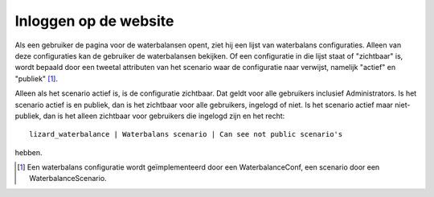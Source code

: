 Inloggen op de website
======================

Als een gebruiker de pagina voor de waterbalansen opent, ziet hij een lijst van
waterbalans configuraties. Alleen van deze configuraties kan de gebruiker de
waterbalansen bekijken. Of een configuratie in die lijst staat of "zichtbaar"
is, wordt bepaald door een tweetal attributen van het scenario waar de
configuratie naar verwijst, namelijk "actief" en "publiek" [1]_.

Alleen als het scenario actief is, is de configuratie zichtbaar. Dat geldt voor
alle gebruikers inclusief Administrators. Is het scenario actief is en publiek,
dan is het zichtbaar voor alle gebruikers, ingelogd of niet. Is het scenario
actief maar niet-publiek, dan is het alleen zichtbaar voor gebruikers die
ingelogd zijn en het recht::

  lizard_waterbalance | Waterbalans scenario | Can see not public scenario's

hebben.

.. [1] Een waterbalans configuratie wordt geïmplementeerd door een
       WaterbalanceConf, een scenario door een WaterbalanceScenario.
